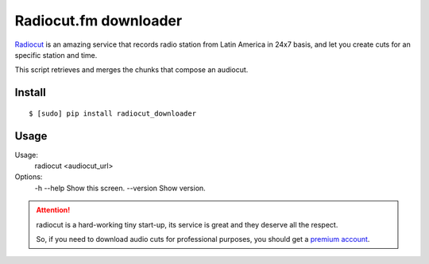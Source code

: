 Radiocut.fm downloader
======================

Radiocut_ is an amazing service that records radio station from Latin America in 24x7 basis, and let you create cuts for an specific station and time.

This script retrieves and merges the chunks that compose an audiocut.

Install
-------

::

    $ [sudo] pip install radiocut_downloader


Usage
------

::

Usage:
  radiocut <audiocut_url>

Options:
  -h --help     Show this screen.
  --version     Show version.


.. attention::

    radiocut is a hard-working tiny start-up, its service is great and
    they deserve all the respect.

    So, if you need to download audio cuts for professional purposes,
    you should get a `premium account <http://radiocut.fm/premium/>`_.



.. _Radiocut: http://radiocut.fm

